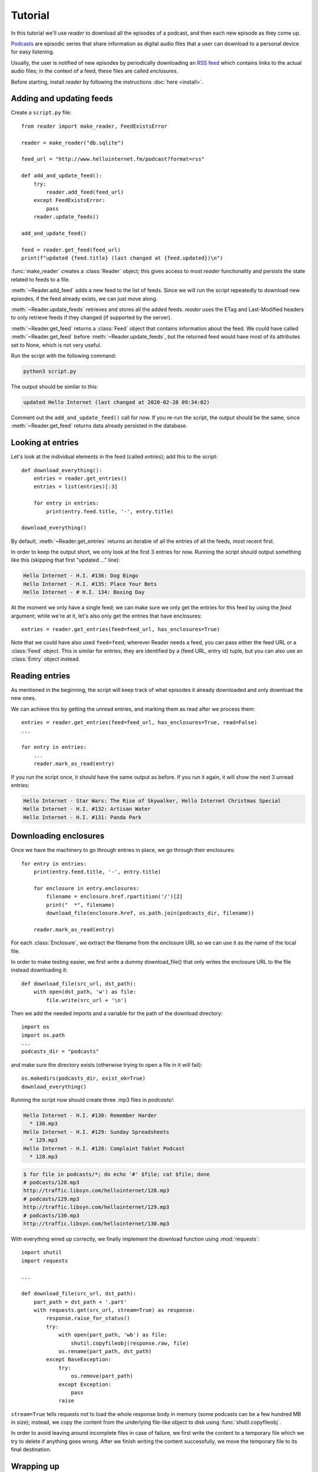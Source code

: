Tutorial
========

.. module:: reader
    :noindex:


In this tutorial we'll use *reader* to download all the episodes of a podcast,
and then each new episode as they come up.

`Podcasts <podcast_>`_ are episodic series that share information as digital
audio files that a user can download to a personal device for easy listening.

Usually, the user is notified of new episodes by periodically downloading
an `RSS feed <rss_>`_ which contains links to the actual audio files;
in the context of a feed, these files are called *enclosures*.


.. _podcast: https://en.wikipedia.org/wiki/Podcast
.. _rss: https://en.wikipedia.org/wiki/RSS


Before starting, install *reader* by following the instructions :doc:`here <install>`.


Adding and updating feeds
-------------------------

Create a ``script.py`` file::

    from reader import make_reader, FeedExistsError

    reader = make_reader("db.sqlite")

    feed_url = "http://www.hellointernet.fm/podcast?format=rss"

    def add_and_update_feed():
        try:
            reader.add_feed(feed_url)
        except FeedExistsError:
            pass
        reader.update_feeds()

    add_and_update_feed()

    feed = reader.get_feed(feed_url)
    print(f"updated {feed.title} (last changed at {feed.updated})\n")


:func:`make_reader` creates a :class:`Reader` object;
this gives access to most *reader* functionality
and persists the state related to feeds to a file.

:meth:`~Reader.add_feed` adds a new feed to the list of feeds.
Since we will run the script repeatedly to download new episodes,
if the feed already exists, we can just move along.

:meth:`~Reader.update_feeds` retrieves and stores all the added feeds.
*reader* uses the ETag and Last-Modified headers to only retrieve feeds
if they changed (if supported by the server).

:meth:`~Reader.get_feed` returns a :class:`Feed` object that contains
information about the feed.
We could have called :meth:`~Reader.get_feed` before :meth:`~Reader.update_feeds`,
but the returned feed would have most of its attributes set to None,
which is not very useful.


Run the script with the following command:

.. code-block:: bash

    python3 script.py

The output should be similar to this:

.. code-block:: text

    updated Hello Internet (last changed at 2020-02-28 09:34:02)

Comment out the ``add_and_update_feed()`` call for now.
If you re-run the script, the output should be the same,
since :meth:`~Reader.get_feed` returns data already persisted in the database.


Looking at entries
------------------

Let's look at the individual elements in the feed (called *entries*);
add this to the script::

    def download_everything():
        entries = reader.get_entries()
        entries = list(entries)[:3]

        for entry in entries:
            print(entry.feed.title, '-', entry.title)

    download_everything()

By default, :meth:`~Reader.get_entries` returns an iterable of
all the entries of all the feeds, most recent first.

In order to keep the output short, we only look at the first 3 entries for now.
Running the script should output something like this
(skipping that first "updated ..." line):

.. code-block:: text

    Hello Internet - H.I. #136: Dog Bingo
    Hello Internet - H.I. #135: Place Your Bets
    Hello Internet - # H.I. 134: Boxing Day


At the moment we only have a single feed; we can make sure we only get
the entries for this feed by using the `feed` argument; while we're at it,
let's also only get the entries that have enclosures::

    entries = reader.get_entries(feed=feed_url, has_enclosures=True)

Note that we could have also used ``feed=feed``;
wherever Reader needs a feed,
you can pass either the feed URL or a :class:`Feed` object.
This is similar for entries; they are identified by a (feed URL, entry id)
tuple, but you can also use an :class:`Entry` object instead.


Reading entries
---------------

As mentioned in the beginning, the script will keep track of what episodes
it already downloaded and only download the new ones.

We can achieve this by getting the unread entries,
and marking them as read after we process them::

    entries = reader.get_entries(feed=feed_url, has_enclosures=True, read=False)
    ...

    for entry in entries:
        ...
        reader.mark_as_read(entry)

If you run the script once, it should have the same output as before.
If you run it again, it will show the next 3 unread entries:

.. code-block:: text

    Hello Internet - Star Wars: The Rise of Skywalker, Hello Internet Christmas Special
    Hello Internet - H.I. #132: Artisan Water
    Hello Internet - H.I. #131: Panda Park


Downloading enclosures
----------------------

Once we have the machinery to go through entries in place,
we go through their enclosures::

    for entry in entries:
        print(entry.feed.title, '-', entry.title)

        for enclosure in entry.enclosures:
            filename = enclosure.href.rpartition('/')[2]
            print("  *", filename)
            download_file(enclosure.href, os.path.join(podcasts_dir, filename))

        reader.mark_as_read(entry)

For each :class:`Enclosure`, we extract the filename from the enclosure URL
so we can use it as the name of the local file.

In order to make testing easier, we first write a dummy download_file()
that only writes the enclosure URL to the file instead downloading it::

    def download_file(src_url, dst_path):
        with open(dst_path, 'w') as file:
            file.write(src_url + '\n')

Then we add the needed imports and a variable for the path of the download
directory::

    import os
    import os.path
    ...
    podcasts_dir = "podcasts"

and make sure the directory exists
(otherwise trying to open a file in it will fail)::

    os.makedirs(podcasts_dir, exist_ok=True)
    download_everything()

Running the script now should create three .mp3 files in `podcasts/`:

.. code-block:: text

    Hello Internet - H.I. #130: Remember Harder
      * 130.mp3
    Hello Internet - H.I. #129: Sunday Spreadsheets
      * 129.mp3
    Hello Internet - H.I. #128: Complaint Tablet Podcast
      * 128.mp3

.. code-block:: bash

    $ for file in podcasts/*; do echo '#' $file; cat $file; done
    # podcasts/128.mp3
    http://traffic.libsyn.com/hellointernet/128.mp3
    # podcasts/129.mp3
    http://traffic.libsyn.com/hellointernet/129.mp3
    # podcasts/130.mp3
    http://traffic.libsyn.com/hellointernet/130.mp3


With everything wired up correctly,
we finally implement the download function using :mod:`requests`::

    import shutil
    import requests

    ...

    def download_file(src_url, dst_path):
        part_path = dst_path + '.part'
        with requests.get(src_url, stream=True) as response:
            response.raise_for_status()
            try:
                with open(part_path, 'wb') as file:
                    shutil.copyfileobj(response.raw, file)
                os.rename(part_path, dst_path)
            except BaseException:
                try:
                    os.remove(part_path)
                except Exception:
                    pass
                raise

``stream=True`` tells requests *not* to load the whole response body in memory
(some podcasts can be a few hundred MB in size);
instead, we copy the content from the underlying file-like object
to disk using :func:`shutil.copyfileobj`.

In order to avoid leaving around incomplete files in case of failure,
we first write the content to a temporary file which we try to delete
if anything goes wrong.
After we finish writing the content successfully,
we move the temporary file to its final destination.


Wrapping up
-----------

Add at the end::

    os.makedirs(podcasts_dir, exist_ok=True)
    add_and_update_feed()
    download_everything()

and remove the ``entries = list(entries)[:3]`` line, and db.sqlite and the podcasts/ dir.

And run again; the output should be:

.. code-block:: text

    updated Hello Internet (last changed at 2020-02-28 09:34:02)

    Hello Internet - H.I. #136: Dog Bingo
      * 136FinalFinal.mp3
    Hello Internet - H.I. #135: Place Your Bets
      * 135.mp3
    Hello Internet - # H.I. 134: Boxing Day
      * HI134.mp3
    ...
